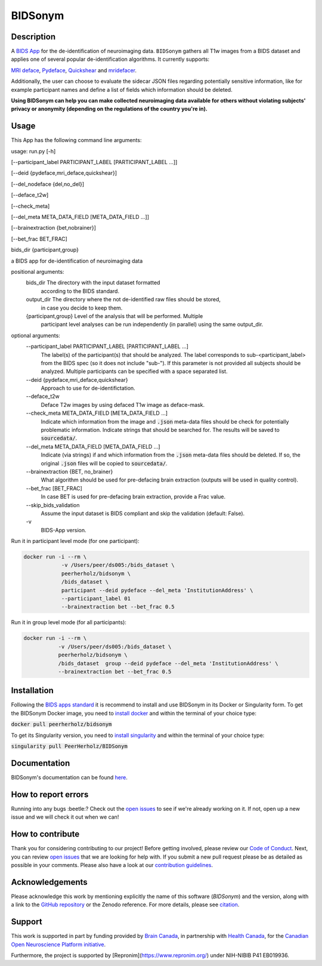 ===============================
BIDSonym
===============================

.. image:: https://img.shields.io/travis/PeerHerholz/BIDSonym.svg
        :target: https://travis-ci.org/PeerHerholz/BIDSonym

.. image:: https://img.shields.io/github/issues-pr/PeerHerholz/BIDSonym.svg
    :alt: PRs
    :target: https://github.com/PeerHerholz/BIDSonym/pulls/

.. image:: https://img.shields.io/github/contributors/PeerHerholz/BIDSonym.svg
    :alt: Contributors
    :target: https://GitHub.com/PeerHerholz/BIDSonym/graphs/contributors/

.. image:: https://github-basic-badges.herokuapp.com/commits/PeerHerholz/BIDSonym.svg
    :alt: Commits
    :target: https://github.com/PeerHerholz/BIDSonym/commits/master

.. image:: http://hits.dwyl.io/PeerHerholz/BIDSonym.svg
    :alt: Hits
    :target: http://hits.dwyl.io/PeerHerholz/BIDSonym

.. image:: https://img.shields.io/docker/cloud/automated/peerherholz/bidsonym
    :alt: Dockerbuild
    :target: https://cloud.docker.com/u/peerherholz/repository/docker/peerherholz/bidsonym

.. image:: https://img.shields.io/docker/pulls/peerherholz/bidsonym
    :alt: Dockerpulls
    :target: https://cloud.docker.com/u/peerherholz/repository/docker/peerherholz/bidsonym
    
.. image:: https://www.singularity-hub.org/static/img/hosted-singularity--hub-%23e32929.svg
    :alt: SingularityHub
    :target: https://singularity-hub.org/collections/4645

.. image:: https://img.shields.io/badge/License-BSD%203--Clause-blue.svg
    :alt: License
    :target: https://opensource.org/licenses/BSD-3-Clause

.. image:: https://upload.wikimedia.org/wikipedia/commons/7/74/Zotero_logo.svg
    :alt: Zotero
    :target: https://www.zotero.org/groups/2362367/bidsonym

.. image:: https://img.shields.io/badge/Supported%20by-%20CONP%2FPCNO-red
    :alt: support_conp
    :target: https://conp.ca/

Description
===========
A `BIDS <https://bids-specification.readthedocs.io/en/stable/>`_ `App <https://bids-apps.neuroimaging.io/>`_ for the de-identification of neuroimaging data. ``BIDSonym`` gathers all T1w images from a BIDS dataset and applies one of several popular de-identification algorithms. It currently supports:

`MRI deface <https://surfer.nmr.mgh.harvard.edu/fswiki/mri_deface>`_, `Pydeface <https://github.com/poldracklab/pydeface>`_, `Quickshear <https://github.com/nipy/quickshear>`_ and `mridefacer <https://github.com/mih/mridefacer>`_.

.. image:: https://raw.githubusercontent.com/PeerHerholz/BIDSonym/master/img/bidsonym_example.png
   :alt: alternate text

Additionally, the user can choose to evaluate the sidecar JSON files regarding potentially sensitive information,
like for example participant names and define a list of fields which information should be deleted.

**Using BIDSonym can help you can make collected neuroimaging data available for others without violating subjects' privacy or anonymity (depending on the regulations of the country you're in).**

.. intro-marker

Usage
=====

.. usage-marker

This App has the following command line arguments:

usage:	run.py [-h]

[--participant_label PARTICIPANT_LABEL [PARTICIPANT_LABEL ...]]

[--deid {pydeface,mri_deface,quickshear}]

[--del_nodeface {del,no_del}]

[--deface_t2w]

[--check_meta]

[--del_meta META_DATA_FIELD [META_DATA_FIELD ...]]

[--brainextraction {bet,nobrainer}]

[--bet_frac BET_FRAC]

bids_dir {participant,group}

a BIDS app for de-identification of neuroimaging data

positional arguments:
  bids_dir              The directory with the input dataset formatted
			according to the BIDS standard.
  output_dir            The directory where the not de-identified raw files should be stored,
			in case you decide to keep them.
  {participant,group}   Level of the analysis that will be performed. Multiple
			participant level analyses can be run independently
			(in parallel) using the same output_dir.

optional arguments:
  --participant_label PARTICIPANT_LABEL [PARTICIPANT_LABEL ...]
			The label(s) of the participant(s) that should be
			analyzed. The label corresponds to
			sub-<participant_label> from the BIDS spec (so it does
			not include "sub-"). If this parameter is not provided
			all subjects should be analyzed. Multiple participants
			can be specified with a space separated list.
  --deid {pydeface,mri_deface,quickshear}
			Approach to use for de-identifictation.
  --deface_t2w \
            Deface T2w images by using defaced T1w image as deface-mask.
  --check_meta META_DATA_FIELD [META_DATA_FIELD ...]  
            Indicate which information from the image and
            :code:`.json` meta-data files should be check for potentially problematic information. 
            Indicate strings that should be searched for.
            The results will be saved to :code:`sourcedata/`.
  --del_meta META_DATA_FIELD [META_DATA_FIELD ...]
			Indicate (via strings) if and which information from the :code:`.json` meta-data
			files should be deleted. If so, the original :code:`.json` files
			will be copied to :code:`sourcedata/`.
  --brainextraction {BET, no_brainer}
			What algorithm should be used for pre-defacing brain extraction
			(outputs will be used in quality control).
  --bet_frac [BET_FRAC]
			In case BET is used for pre-defacing brain extraction, provide a Frac value.
  --skip_bids_validation \
            Assume the input dataset is BIDS compliant and skip the validation (default: False).
  -v \
    BIDS-App version.


Run it in participant level mode (for one participant):

.. code-block::

	docker run -i --rm \
		    -v /Users/peer/ds005:/bids_dataset \
	            peerherholz/bidsonym \
		    /bids_dataset \
		    participant --deid pydeface --del_meta 'InstitutionAddress' \
		    --participant_label 01
		    --brainextraction bet --bet_frac 0.5


Run it in group level mode (for all participants):

.. code-block::

	docker run -i --rm \
		   -v /Users/peer/ds005:/bids_dataset \
		   peerherholz/bidsonym \
		   /bids_dataset  group --deid pydeface --del_meta 'InstitutionAddress' \
		   --brainextraction bet --bet_frac 0.5

.. usage-marker-end


Installation
============
Following the `BIDS apps standard <https://journals.plos.org/ploscompbiol/article?id=10.1371/journal.pcbi.1005209>`_ it is recommend to install and use BIDSonym in its Docker or Singularity form. \
To get the BIDSonym Docker image, you need to `install docker <https://docs.docker.com/install/>`_ and within the terminal of your choice type:

:code:`docker pull peerherholz/bidsonym`

To get its Singularity version, you need to `install singularity <https://singularity.lbl.gov/all-releases>`_ and within the terminal of your choice type:

:code:`singularity pull PeerHerholz/BIDSonym`

Documentation
=============
BIDSonym's documentation can be found `here <https://peerherholz.github.io/BIDSonym/>`_.


How to report errors
====================
Running into any bugs :beetle:? Check out the `open issues <https://github.com/PeerHerholz/BIDSonym/issues>`_ to see if we're already working on it. If not, open up a new issue and we will check it out when we can!

How to contribute
=================
Thank you for considering contributing to our project! Before getting involved, please review our `Code of Conduct <https://github.com/PeerHerholz/BIDSonym/blob/master/CODE_OF_CONDUCT.rst>`_. Next, you can review `open issues <https://github.com/PeerHerholz/BIDSonym/issues>`_ that we are looking for help with. If you submit a new pull request please be as detailed as possible in your comments. Please also have a look at our `contribution guidelines <https://github.com/PeerHerholz/BIDSonym/blob/master/CONTRIBUTING.rst>`_.

Acknowledgements
================
Please acknowledge this work by mentioning explicitly the name of this software
(*BIDSonym*) and the version, along with a link to the `GitHub repository
<https://github.com/peerherholz/bidsonym>`_ or the Zenodo reference.
For more details, please see `citation <https://peerherholz.github.io/BIDSonym/citing.html>`_.

Support
=======
This work is supported in part by funding provided by `Brain Canada <https://braincanada.ca/>`_, in partnership with `Health Canada <https://www.canada.ca/en/health-canada.html>`_, for the `Canadian Open Neuroscience Platform initiative <https://conp.ca/>`_.

.. image:: https://conp.ca/wp-content/uploads/elementor/thumbs/logo-2-o5e91uhlc138896v1b03o2dg8nwvxyv3pssdrkjv5a.png
    :alt: logo_conp
    :target: https://conp.ca/

Furthermore, the project is supported by [Repronim](https://www.repronim.org/) under NIH-NIBIB P41 EB019936. 